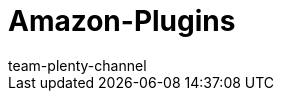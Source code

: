 = Amazon-Plugins
:keywords:
:description: Multi-Channel in plentymarkets: Plugins für den Marktplatz Amazon.
:id: WCM0RKV
:author: team-plenty-channel
